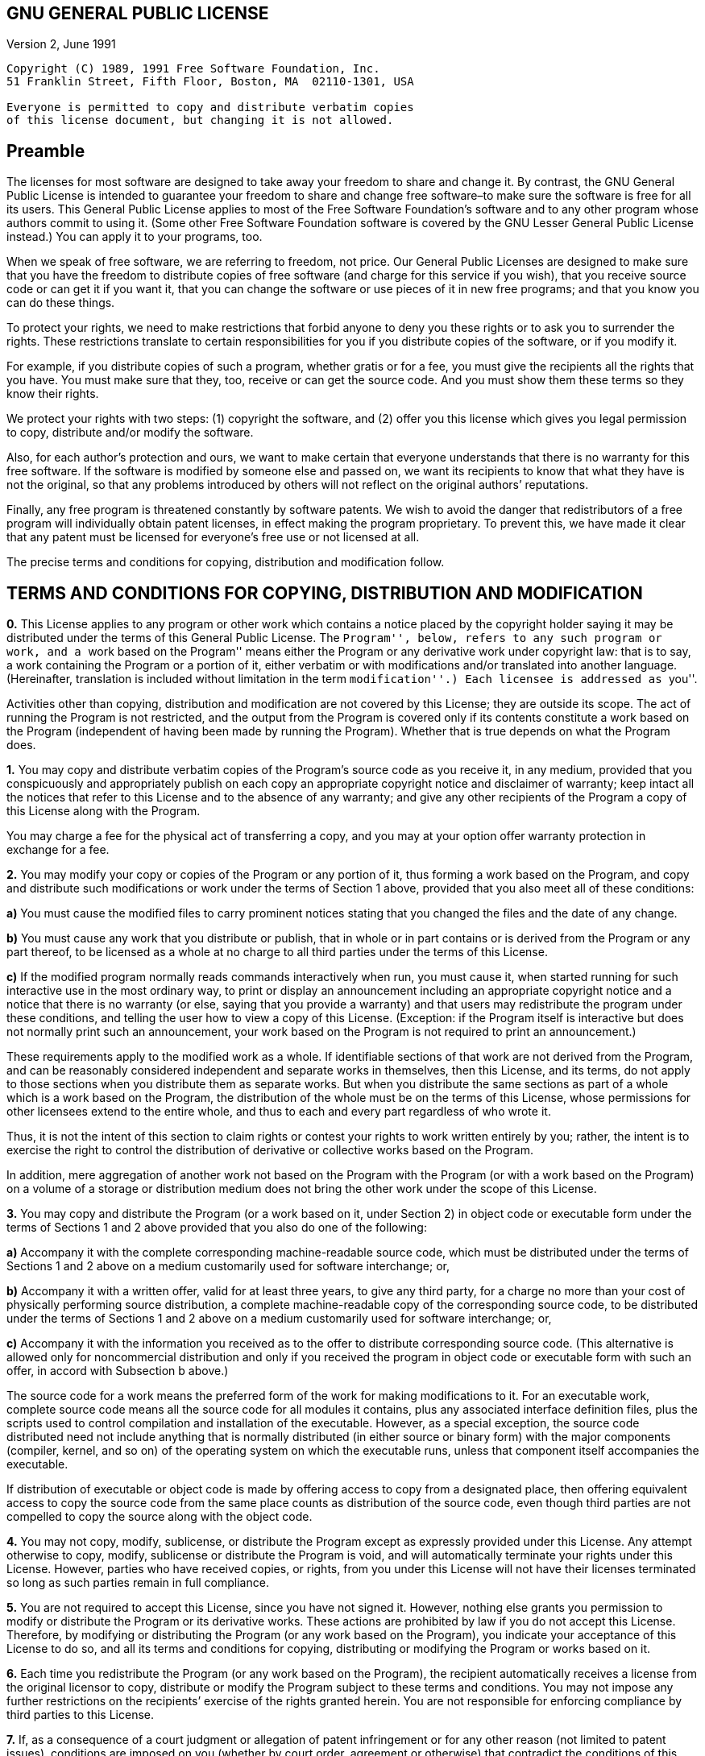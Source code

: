 == GNU GENERAL PUBLIC LICENSE

Version 2, June 1991

....
Copyright (C) 1989, 1991 Free Software Foundation, Inc.  
51 Franklin Street, Fifth Floor, Boston, MA  02110-1301, USA

Everyone is permitted to copy and distribute verbatim copies
of this license document, but changing it is not allowed.
....

== Preamble

The licenses for most software are designed to take away your freedom to
share and change it. By contrast, the GNU General Public License is
intended to guarantee your freedom to share and change free software–to
make sure the software is free for all its users. This General Public
License applies to most of the Free Software Foundation’s software and
to any other program whose authors commit to using it. (Some other Free
Software Foundation software is covered by the GNU Lesser General Public
License instead.) You can apply it to your programs, too.

When we speak of free software, we are referring to freedom, not price.
Our General Public Licenses are designed to make sure that you have the
freedom to distribute copies of free software (and charge for this
service if you wish), that you receive source code or can get it if you
want it, that you can change the software or use pieces of it in new
free programs; and that you know you can do these things.

To protect your rights, we need to make restrictions that forbid anyone
to deny you these rights or to ask you to surrender the rights. These
restrictions translate to certain responsibilities for you if you
distribute copies of the software, or if you modify it.

For example, if you distribute copies of such a program, whether gratis
or for a fee, you must give the recipients all the rights that you have.
You must make sure that they, too, receive or can get the source code.
And you must show them these terms so they know their rights.

We protect your rights with two steps: (1) copyright the software, and
(2) offer you this license which gives you legal permission to copy,
distribute and/or modify the software.

Also, for each author’s protection and ours, we want to make certain
that everyone understands that there is no warranty for this free
software. If the software is modified by someone else and passed on, we
want its recipients to know that what they have is not the original, so
that any problems introduced by others will not reflect on the original
authors’ reputations.

Finally, any free program is threatened constantly by software patents.
We wish to avoid the danger that redistributors of a free program will
individually obtain patent licenses, in effect making the program
proprietary. To prevent this, we have made it clear that any patent must
be licensed for everyone’s free use or not licensed at all.

The precise terms and conditions for copying, distribution and
modification follow.

== TERMS AND CONDITIONS FOR COPYING, DISTRIBUTION AND MODIFICATION

*0.* This License applies to any program or other work which contains a
notice placed by the copyright holder saying it may be distributed under
the terms of this General Public License. The ``Program'', below, refers
to any such program or work, and a ``work based on the Program'' means
either the Program or any derivative work under copyright law: that is
to say, a work containing the Program or a portion of it, either
verbatim or with modifications and/or translated into another language.
(Hereinafter, translation is included without limitation in the term
``modification''.) Each licensee is addressed as ``you''.

Activities other than copying, distribution and modification are not
covered by this License; they are outside its scope. The act of running
the Program is not restricted, and the output from the Program is
covered only if its contents constitute a work based on the Program
(independent of having been made by running the Program). Whether that
is true depends on what the Program does.

*1.* You may copy and distribute verbatim copies of the Program’s source
code as you receive it, in any medium, provided that you conspicuously
and appropriately publish on each copy an appropriate copyright notice
and disclaimer of warranty; keep intact all the notices that refer to
this License and to the absence of any warranty; and give any other
recipients of the Program a copy of this License along with the Program.

You may charge a fee for the physical act of transferring a copy, and
you may at your option offer warranty protection in exchange for a fee.

*2.* You may modify your copy or copies of the Program or any portion of
it, thus forming a work based on the Program, and copy and distribute
such modifications or work under the terms of Section 1 above, provided
that you also meet all of these conditions:

*a)* You must cause the modified files to carry prominent notices
stating that you changed the files and the date of any change.

*b)* You must cause any work that you distribute or publish, that in
whole or in part contains or is derived from the Program or any part
thereof, to be licensed as a whole at no charge to all third parties
under the terms of this License.

*c)* If the modified program normally reads commands interactively when
run, you must cause it, when started running for such interactive use in
the most ordinary way, to print or display an announcement including an
appropriate copyright notice and a notice that there is no warranty (or
else, saying that you provide a warranty) and that users may
redistribute the program under these conditions, and telling the user
how to view a copy of this License. (Exception: if the Program itself is
interactive but does not normally print such an announcement, your work
based on the Program is not required to print an announcement.)

These requirements apply to the modified work as a whole. If
identifiable sections of that work are not derived from the Program, and
can be reasonably considered independent and separate works in
themselves, then this License, and its terms, do not apply to those
sections when you distribute them as separate works. But when you
distribute the same sections as part of a whole which is a work based on
the Program, the distribution of the whole must be on the terms of this
License, whose permissions for other licensees extend to the entire
whole, and thus to each and every part regardless of who wrote it.

Thus, it is not the intent of this section to claim rights or contest
your rights to work written entirely by you; rather, the intent is to
exercise the right to control the distribution of derivative or
collective works based on the Program.

In addition, mere aggregation of another work not based on the Program
with the Program (or with a work based on the Program) on a volume of a
storage or distribution medium does not bring the other work under the
scope of this License.

*3.* You may copy and distribute the Program (or a work based on it,
under Section 2) in object code or executable form under the terms of
Sections 1 and 2 above provided that you also do one of the following:

*a)* Accompany it with the complete corresponding machine-readable
source code, which must be distributed under the terms of Sections 1 and
2 above on a medium customarily used for software interchange; or,

*b)* Accompany it with a written offer, valid for at least three years,
to give any third party, for a charge no more than your cost of
physically performing source distribution, a complete machine-readable
copy of the corresponding source code, to be distributed under the terms
of Sections 1 and 2 above on a medium customarily used for software
interchange; or,

*c)* Accompany it with the information you received as to the offer to
distribute corresponding source code. (This alternative is allowed only
for noncommercial distribution and only if you received the program in
object code or executable form with such an offer, in accord with
Subsection b above.)

The source code for a work means the preferred form of the work for
making modifications to it. For an executable work, complete source code
means all the source code for all modules it contains, plus any
associated interface definition files, plus the scripts used to control
compilation and installation of the executable. However, as a special
exception, the source code distributed need not include anything that is
normally distributed (in either source or binary form) with the major
components (compiler, kernel, and so on) of the operating system on
which the executable runs, unless that component itself accompanies the
executable.

If distribution of executable or object code is made by offering access
to copy from a designated place, then offering equivalent access to copy
the source code from the same place counts as distribution of the source
code, even though third parties are not compelled to copy the source
along with the object code.

*4.* You may not copy, modify, sublicense, or distribute the Program
except as expressly provided under this License. Any attempt otherwise
to copy, modify, sublicense or distribute the Program is void, and will
automatically terminate your rights under this License. However, parties
who have received copies, or rights, from you under this License will
not have their licenses terminated so long as such parties remain in
full compliance.

*5.* You are not required to accept this License, since you have not
signed it. However, nothing else grants you permission to modify or
distribute the Program or its derivative works. These actions are
prohibited by law if you do not accept this License. Therefore, by
modifying or distributing the Program (or any work based on the
Program), you indicate your acceptance of this License to do so, and all
its terms and conditions for copying, distributing or modifying the
Program or works based on it.

*6.* Each time you redistribute the Program (or any work based on the
Program), the recipient automatically receives a license from the
original licensor to copy, distribute or modify the Program subject to
these terms and conditions. You may not impose any further restrictions
on the recipients’ exercise of the rights granted herein. You are not
responsible for enforcing compliance by third parties to this License.

*7.* If, as a consequence of a court judgment or allegation of patent
infringement or for any other reason (not limited to patent issues),
conditions are imposed on you (whether by court order, agreement or
otherwise) that contradict the conditions of this License, they do not
excuse you from the conditions of this License. If you cannot distribute
so as to satisfy simultaneously your obligations under this License and
any other pertinent obligations, then as a consequence you may not
distribute the Program at all. For example, if a patent license would
not permit royalty-free redistribution of the Program by all those who
receive copies directly or indirectly through you, then the only way you
could satisfy both it and this License would be to refrain entirely from
distribution of the Program.

If any portion of this section is held invalid or unenforceable under
any particular circumstance, the balance of the section is intended to
apply and the section as a whole is intended to apply in other
circumstances.

It is not the purpose of this section to induce you to infringe any
patents or other property right claims or to contest validity of any
such claims; this section has the sole purpose of protecting the
integrity of the free software distribution system, which is implemented
by public license practices. Many people have made generous
contributions to the wide range of software distributed through that
system in reliance on consistent application of that system; it is up to
the author/donor to decide if he or she is willing to distribute
software through any other system and a licensee cannot impose that
choice.

This section is intended to make thoroughly clear what is believed to be
a consequence of the rest of this License.

*8.* If the distribution and/or use of the Program is restricted in
certain countries either by patents or by copyrighted interfaces, the
original copyright holder who places the Program under this License may
add an explicit geographical distribution limitation excluding those
countries, so that distribution is permitted only in or among countries
not thus excluded. In such case, this License incorporates the
limitation as if written in the body of this License.

*9.* The Free Software Foundation may publish revised and/or new
versions of the General Public License from time to time. Such new
versions will be similar in spirit to the present version, but may
differ in detail to address new problems or concerns.

Each version is given a distinguishing version number. If the Program
specifies a version number of this License which applies to it and ``any
later version'', you have the option of following the terms and
conditions either of that version or of any later version published by
the Free Software Foundation. If the Program does not specify a version
number of this License, you may choose any version ever published by the
Free Software Foundation.

*10.* If you wish to incorporate parts of the Program into other free
programs whose distribution conditions are different, write to the
author to ask for permission. For software which is copyrighted by the
Free Software Foundation, write to the Free Software Foundation; we
sometimes make exceptions for this. Our decision will be guided by the
two goals of preserving the free status of all derivatives of our free
software and of promoting the sharing and reuse of software generally.

*NO WARRANTY*

*11.* BECAUSE THE PROGRAM IS LICENSED FREE OF CHARGE, THERE IS NO
WARRANTY FOR THE PROGRAM, TO THE EXTENT PERMITTED BY APPLICABLE LAW.
EXCEPT WHEN OTHERWISE STATED IN WRITING THE COPYRIGHT HOLDERS AND/OR
OTHER PARTIES PROVIDE THE PROGRAM ``AS IS'' WITHOUT WARRANTY OF ANY
KIND, EITHER EXPRESSED OR IMPLIED, INCLUDING, BUT NOT LIMITED TO, THE
IMPLIED WARRANTIES OF MERCHANTABILITY AND FITNESS FOR A PARTICULAR
PURPOSE. THE ENTIRE RISK AS TO THE QUALITY AND PERFORMANCE OF THE
PROGRAM IS WITH YOU. SHOULD THE PROGRAM PROVE DEFECTIVE, YOU ASSUME THE
COST OF ALL NECESSARY SERVICING, REPAIR OR CORRECTION.

*12.* IN NO EVENT UNLESS REQUIRED BY APPLICABLE LAW OR AGREED TO IN
WRITING WILL ANY COPYRIGHT HOLDER, OR ANY OTHER PARTY WHO MAY MODIFY
AND/OR REDISTRIBUTE THE PROGRAM AS PERMITTED ABOVE, BE LIABLE TO YOU FOR
DAMAGES, INCLUDING ANY GENERAL, SPECIAL, INCIDENTAL OR CONSEQUENTIAL
DAMAGES ARISING OUT OF THE USE OR INABILITY TO USE THE PROGRAM
(INCLUDING BUT NOT LIMITED TO LOSS OF DATA OR DATA BEING RENDERED
INACCURATE OR LOSSES SUSTAINED BY YOU OR THIRD PARTIES OR A FAILURE OF
THE PROGRAM TO OPERATE WITH ANY OTHER PROGRAMS), EVEN IF SUCH HOLDER OR
OTHER PARTY HAS BEEN ADVISED OF THE POSSIBILITY OF SUCH DAMAGES.

== END OF TERMS AND CONDITIONS

== How to Apply These Terms to Your New Programs

If you develop a new program, and you want it to be of the greatest
possible use to the public, the best way to achieve this is to make it
free software which everyone can redistribute and change under these
terms.

To do so, attach the following notices to the program. It is safest to
attach them to the start of each source file to most effectively convey
the exclusion of warranty; and each file should have at least the
``copyright'' line and a pointer to where the full notice is found.

....
one line to give the program's name and an idea of what it does.
Copyright (C) yyyy  name of author

This program is free software; you can redistribute it and/or
modify it under the terms of the GNU General Public License
as published by the Free Software Foundation; either version 2
of the License, or (at your option) any later version.

This program is distributed in the hope that it will be useful,
but WITHOUT ANY WARRANTY; without even the implied warranty of
MERCHANTABILITY or FITNESS FOR A PARTICULAR PURPOSE.  See the
GNU General Public License for more details.

You should have received a copy of the GNU General Public License
along with this program; if not, write to the Free Software
Foundation, Inc., 51 Franklin Street, Fifth Floor, Boston, MA  02110-1301, USA.
....

Also add information on how to contact you by electronic and paper mail.

If the program is interactive, make it output a short notice like this
when it starts in an interactive mode:

....
Gnomovision version 69, Copyright (C) year name of author
Gnomovision comes with ABSOLUTELY NO WARRANTY; for details
type `show w'.  This is free software, and you are welcome
to redistribute it under certain conditions; type `show c' 
for details.
....

The hypothetical commands `show w’ and `show c’ should show the
appropriate parts of the General Public License. Of course, the commands
you use may be called something other than `show w’ and `show c’; they
could even be mouse-clicks or menu items–whatever suits your program.

You should also get your employer (if you work as a programmer) or your
school, if any, to sign a ``copyright disclaimer'' for the program, if
necessary. Here is a sample; alter the names:

....
Yoyodyne, Inc., hereby disclaims all copyright
interest in the program `Gnomovision'
(which makes passes at compilers) written 
by James Hacker.

signature of Ty Coon, 1 April 1989
Ty Coon, President of Vice
....

This General Public License does not permit incorporating your program
into proprietary programs. If your program is a subroutine library, you
may consider it more useful to permit linking proprietary applications
with the library. If this is what you want to do, use the
https://www.gnu.org/licenses/lgpl.html[GNU Lesser General Public
License] instead of this License.
